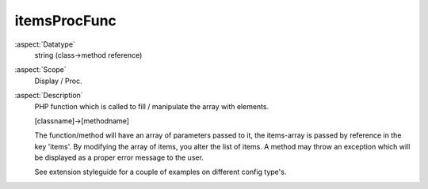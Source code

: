 itemsProcFunc
~~~~~~~~~~~~~

:aspect:`Datatype`
    string (class->method reference)

:aspect:`Scope`
    Display / Proc.

:aspect:`Description`
    PHP function which is called to fill / manipulate the array with elements.

    [classname]->[methodname]

    The function/method will have an array of parameters passed to it, the items-array is passed by reference
    in the key 'items'. By modifying the array of items, you alter the list of items. A method may throw an
    exception which will be displayed as a proper error message to the user.

    See extension styleguide for a couple of examples on different config type's.